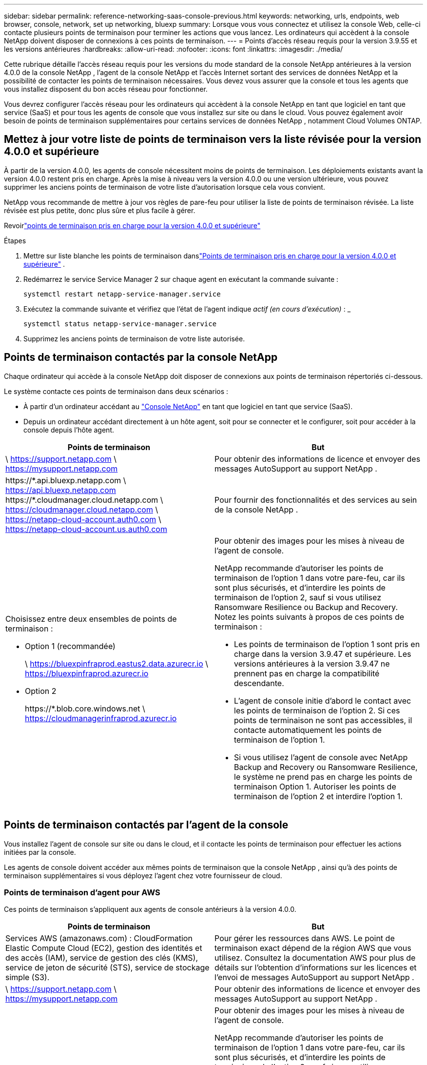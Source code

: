 ---
sidebar: sidebar 
permalink: reference-networking-saas-console-previous.html 
keywords: networking, urls, endpoints, web browser, console, network, set up networking, bluexp 
summary: Lorsque vous vous connectez et utilisez la console Web, celle-ci contacte plusieurs points de terminaison pour terminer les actions que vous lancez.  Les ordinateurs qui accèdent à la console NetApp doivent disposer de connexions à ces points de terminaison. 
---
= Points d'accès réseau requis pour la version 3.9.55 et les versions antérieures
:hardbreaks:
:allow-uri-read: 
:nofooter: 
:icons: font
:linkattrs: 
:imagesdir: ./media/


[role="lead"]
Cette rubrique détaille l'accès réseau requis pour les versions du mode standard de la console NetApp antérieures à la version 4.0.0 de la console NetApp , l'agent de la console NetApp et l'accès Internet sortant des services de données NetApp et la possibilité de contacter les points de terminaison nécessaires.  Vous devez vous assurer que la console et tous les agents que vous installez disposent du bon accès réseau pour fonctionner.

Vous devrez configurer l'accès réseau pour les ordinateurs qui accèdent à la console NetApp en tant que logiciel en tant que service (SaaS) et pour tous les agents de console que vous installez sur site ou dans le cloud.  Vous pouvez également avoir besoin de points de terminaison supplémentaires pour certains services de données NetApp , notamment Cloud Volumes ONTAP.



== Mettez à jour votre liste de points de terminaison vers la liste révisée pour la version 4.0.0 et supérieure

À partir de la version 4.0.0, les agents de console nécessitent moins de points de terminaison.  Les déploiements existants avant la version 4.0.0 restent pris en charge.  Après la mise à niveau vers la version 4.0.0 ou une version ultérieure, vous pouvez supprimer les anciens points de terminaison de votre liste d'autorisation lorsque cela vous convient.

NetApp vous recommande de mettre à jour vos règles de pare-feu pour utiliser la liste de points de terminaison révisée.  La liste révisée est plus petite, donc plus sûre et plus facile à gérer.

Revoirlink:reference-networking-saas-console.html["points de terminaison pris en charge pour la version 4.0.0 et supérieure"]

.Étapes
. Mettre sur liste blanche les points de terminaison danslink:reference-networking-saas-console.html["Points de terminaison pris en charge pour la version 4.0.0 et supérieure"] .
. Redémarrez le service Service Manager 2 sur chaque agent en exécutant la commande suivante :
+
[source, cli]
----
systemctl restart netapp-service-manager.service
----
. Exécutez la commande suivante et vérifiez que l'état de l'agent indique _actif (en cours d'exécution)_ : _
+
[source, cli]
----
systemctl status netapp-service-manager.service
----
. Supprimez les anciens points de terminaison de votre liste autorisée.




== Points de terminaison contactés par la console NetApp

Chaque ordinateur qui accède à la console NetApp doit disposer de connexions aux points de terminaison répertoriés ci-dessous.

Le système contacte ces points de terminaison dans deux scénarios :

* À partir d'un ordinateur accédant au https://console.netapp.com["Console NetApp"^] en tant que logiciel en tant que service (SaaS).
* Depuis un ordinateur accédant directement à un hôte agent, soit pour se connecter et le configurer, soit pour accéder à la console depuis l'hôte agent.


[cols="2*"]
|===
| Points de terminaison | But 


| \ https://support.netapp.com \ https://mysupport.netapp.com | Pour obtenir des informations de licence et envoyer des messages AutoSupport au support NetApp . 


| \https://\*.api.bluexp.netapp.com \ https://api.bluexp.netapp.com \https://*.cloudmanager.cloud.netapp.com \ https://cloudmanager.cloud.netapp.com \ https://netapp-cloud-account.auth0.com \ https://netapp-cloud-account.us.auth0.com | Pour fournir des fonctionnalités et des services au sein de la console NetApp . 


 a| 
Choisissez entre deux ensembles de points de terminaison :

* Option 1 (recommandée)
+
\ https://bluexpinfraprod.eastus2.data.azurecr.io \ https://bluexpinfraprod.azurecr.io

* Option 2
+
\https://*.blob.core.windows.net \ https://cloudmanagerinfraprod.azurecr.io


 a| 
Pour obtenir des images pour les mises à niveau de l'agent de console.

NetApp recommande d'autoriser les points de terminaison de l'option 1 dans votre pare-feu, car ils sont plus sécurisés, et d'interdire les points de terminaison de l'option 2, sauf si vous utilisez Ransomware Resilience ou Backup and Recovery.  Notez les points suivants à propos de ces points de terminaison :

* Les points de terminaison de l'option 1 sont pris en charge dans la version 3.9.47 et supérieure.  Les versions antérieures à la version 3.9.47 ne prennent pas en charge la compatibilité descendante.
* L'agent de console initie d'abord le contact avec les points de terminaison de l'option 2.  Si ces points de terminaison ne sont pas accessibles, il contacte automatiquement les points de terminaison de l'option 1.
* Si vous utilisez l’agent de console avec NetApp Backup and Recovery ou Ransomware Resilience, le système ne prend pas en charge les points de terminaison Option 1.  Autoriser les points de terminaison de l’option 2 et interdire l’option 1.


|===


== Points de terminaison contactés par l'agent de la console

Vous installez l’agent de console sur site ou dans le cloud, et il contacte les points de terminaison pour effectuer les actions initiées par la console.

Les agents de console doivent accéder aux mêmes points de terminaison que la console NetApp , ainsi qu'à des points de terminaison supplémentaires si vous déployez l'agent chez votre fournisseur de cloud.



=== Points de terminaison d'agent pour AWS

Ces points de terminaison s'appliquent aux agents de console antérieurs à la version 4.0.0.

[cols="2*"]
|===
| Points de terminaison | But 


| Services AWS (amazonaws.com) : CloudFormation Elastic Compute Cloud (EC2), gestion des identités et des accès (IAM), service de gestion des clés (KMS), service de jeton de sécurité (STS), service de stockage simple (S3). | Pour gérer les ressources dans AWS.  Le point de terminaison exact dépend de la région AWS que vous utilisez.  Consultez la documentation AWS pour plus de détails sur l'obtention d'informations sur les licences et l'envoi de messages AutoSupport au support NetApp . 


| \ https://support.netapp.com \ https://mysupport.netapp.com | Pour obtenir des informations de licence et envoyer des messages AutoSupport au support NetApp . 


 a| 
Choisissez entre deux ensembles de points de terminaison :

* Option 1 (recommandée)
+
\ https://bluexpinfraprod.eastus2.data.azurecr.io \ https://bluexpinfraprod.azurecr.io

* Option 2
+
\https://*.blob.core.windows.net \ https://cloudmanagerinfraprod.azurecr.io


 a| 
Pour obtenir des images pour les mises à niveau de l'agent de console.

NetApp recommande d'autoriser les points de terminaison de l'option 1 dans votre pare-feu, car ils sont plus sécurisés, et d'interdire les points de terminaison de l'option 2, sauf si vous utilisez Ransomware Resilience ou Backup and Recovery.  Notez les points suivants à propos de ces points de terminaison :

* Les points de terminaison de l'option 1 sont pris en charge dans la version 3.9.47 et supérieure.  Les versions antérieures à la version 3.9.47 ne prennent pas en charge la compatibilité descendante.
* L'agent de console initie d'abord le contact avec les points de terminaison de l'option 2.  Si ces points de terminaison ne sont pas accessibles, il contacte automatiquement les points de terminaison de l'option 1.
* Si vous utilisez l’agent de console avec NetApp Backup and Recovery ou Ransomware Resilience, le système ne prend pas en charge les points de terminaison Option 1.  Autoriser les points de terminaison de l’option 2 et interdire l’option 1.


|===


=== Points de terminaison d'agent pour Azure

Ces points de terminaison s’appliquent aux agents de console antérieurs à la version 4.0.0.

[cols="2*"]
|===
| Points de terminaison | But 


| \ https://management.azure.com \ https://login.microsoftonline.com \ https://blob.core.windows.net \ https://core.windows.net | Pour gérer les ressources dans les régions publiques Azure. 


| \ https://management.chinacloudapi.cn \ https://login.chinacloudapi.cn \ https://blob.core.chinacloudapi.cn \ https://core.chinacloudapi.cn | Pour gérer les ressources dans les régions Azure Chine. 


| \ https://support.netapp.com \ https://mysupport.netapp.com | Pour obtenir des informations de licence et envoyer des messages AutoSupport au support NetApp . 


 a| 
Choisissez entre deux ensembles de points de terminaison :

* Option 1 (recommandée)
+
\ https://bluexpinfraprod.eastus2.data.azurecr.io \ https://bluexpinfraprod.azurecr.io

* Option 2
+
\https://*.blob.core.windows.net \ https://cloudmanagerinfraprod.azurecr.io


 a| 
Pour obtenir des images pour les mises à niveau de l'agent de console.

NetApp recommande d'autoriser les points de terminaison de l'option 1 dans votre pare-feu, car ils sont plus sécurisés, et d'interdire les points de terminaison de l'option 2, sauf si vous utilisez Ransomware Resilience ou Backup and Recovery.  Notez les points suivants à propos de ces points de terminaison :

* Les points de terminaison de l'option 1 sont pris en charge dans la version 3.9.47 et supérieure.  Les versions antérieures à la version 3.9.47 ne prennent pas en charge la compatibilité descendante.
* L'agent de console initie d'abord le contact avec les points de terminaison de l'option 2.  Si ces points de terminaison ne sont pas accessibles, il contacte automatiquement les points de terminaison de l'option 1.
* Si vous utilisez l’agent de console avec NetApp Backup and Recovery ou Ransomware Resilience, le système ne prend pas en charge les points de terminaison Option 1.  Autoriser les points de terminaison de l’option 2 et interdire l’option 1.


|===


=== Points de terminaison d'agent pour Google Cloud

Ces points de terminaison s’appliquent aux agents de console antérieurs à la version 4.0.0.

[cols="2*"]
|===
| Points de terminaison | But 


| \ https://www.googleapis.com/compute/v1/ \ https://compute.googleapis.com/compute/v1 \ https://cloudresourcemanager.googleapis.com/v1/projects \ https://www.googleapis.com/compute/beta \ https://storage.googleapis.com/storage/v1 \ https://www.googleapis.com/storage/v1 \ https://iam.googleapis.com/v1 \ https://cloudkms.googleapis.com/v1 \ https://www.googleapis.com/deploymentmanager/v2/project | Pour gérer les ressources dans Google Cloud. 


| \ https://support.netapp.com \ https://mysupport.netapp.com | Pour obtenir des informations de licence et envoyer des messages AutoSupport au support NetApp . 


 a| 
Choisissez entre deux ensembles de points de terminaison :

* Option 1 (recommandée)
+
\ https://bluexpinfraprod.eastus2.data.azurecr.io \ https://bluexpinfraprod.azurecr.io

* Option 2
+
\https://*.blob.core.windows.net \ https://cloudmanagerinfraprod.azurecr.io


 a| 
Pour obtenir des images pour les mises à niveau de l'agent de console.

NetApp recommande d'autoriser les points de terminaison de l'option 1 dans votre pare-feu, car ils sont plus sécurisés, et d'interdire les points de terminaison de l'option 2.  Notez les points suivants à propos de ces points de terminaison :

* À partir de la version 3.9.47 de l'agent de console, le système prend en charge les points de terminaison répertoriés dans l'option 1.  Les versions précédentes de l’agent de console ne prennent pas en charge la compatibilité descendante.
* L’agent de la console contacte d’abord les points de terminaison dans l’option 2.  Si ces points de terminaison ne sont pas accessibles, il contacte automatiquement les points de terminaison de l'option 1.
* Si vous utilisez l’agent de console avec NetApp Backup and Recovery ou Ransomware Resilience, le système ne prend pas en charge les points de terminaison Option 1.  Autoriser les points de terminaison de l’option 2 et interdire l’option 1.


|===


== Points de terminaison d'agent sur site
